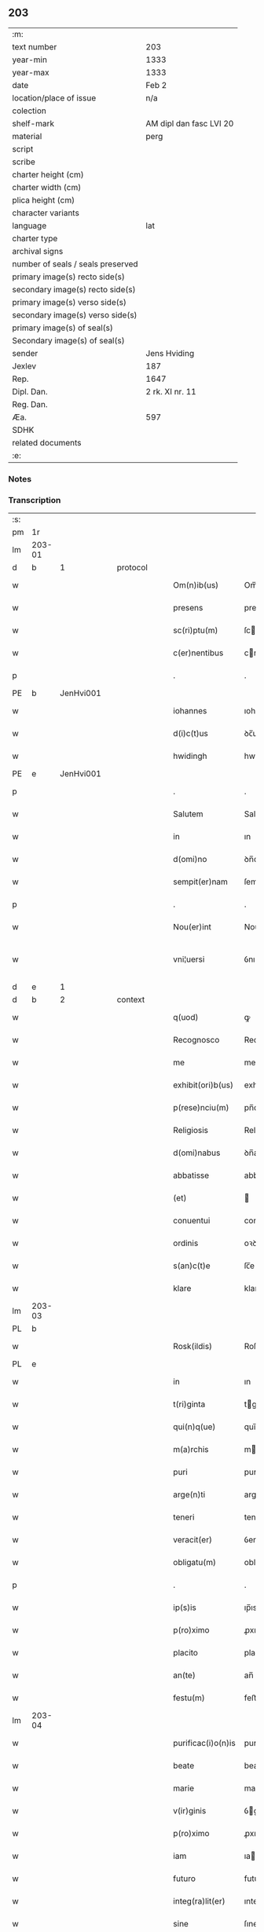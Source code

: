 ** 203

| :m:                               |                         |
| text number                       | 203                     |
| year-min                          | 1333                    |
| year-max                          | 1333                    |
| date                              | Feb 2                   |
| location/place of issue           | n/a                     |
| colection                         |                         |
| shelf-mark                        | AM dipl dan fasc LVI 20 |
| material                          | perg                    |
| script                            |                         |
| scribe                            |                         |
| charter height (cm)               |                         |
| charter width (cm)                |                         |
| plica height (cm)                 |                         |
| character variants                |                         |
| language                          | lat                     |
| charter type                      |                         |
| archival signs                    |                         |
| number of seals / seals preserved |                         |
| primary image(s) recto side(s)    |                         |
| secondary image(s) recto side(s)  |                         |
| primary image(s) verso side(s)    |                         |
| secondary image(s) verso side(s)  |                         |
| primary image(s) of seal(s)       |                         |
| Secondary image(s) of seal(s)     |                         |
| sender                            | Jens Hviding            |
| Jexlev                            | 187                     |
| Rep.                              | 1647                    |
| Dipl. Dan.                        | 2 rk. XI nr. 11         |
| Reg. Dan.                         |                         |
| Æa.                               | 597                     |
| SDHK                              |                         |
| related documents                 |                         |
| :e:                               |                         |

*** Notes


*** Transcription
| :s: |        |   |   |   |   |                    |               |   |   |   |   |     |   |   |   |               |          |          |  |    |    |    |    |
| pm  | 1r     |   |   |   |   |                    |               |   |   |   |   |     |   |   |   |               |          |          |  |    |    |    |    |
| lm  | 203-01 |   |   |   |   |                    |               |   |   |   |   |     |   |   |   |               |          |          |  |    |    |    |    |
| d  | b      | 1  |   | protocol  |   |                    |               |   |   |   |   |     |   |   |   |               |          |          |  |    |    |    |    |
| w   |        |   |   |   |   | Om(n)ib(us)        | Om̅ıbꝫ         |   |   |   |   | lat |   |   |   |        203-01 | 1:protocol |          |  |    |    |    |    |
| w   |        |   |   |   |   | presens            | preſens       |   |   |   |   | lat |   |   |   |        203-01 | 1:protocol |          |  |    |    |    |    |
| w   |        |   |   |   |   | sc(ri)ptu(m)       | ſcptu̅        |   |   |   |   | lat |   |   |   |        203-01 | 1:protocol |          |  |    |    |    |    |
| w   |        |   |   |   |   | c(er)nentibus      | cnentıbus    |   |   |   |   | lat |   |   |   |        203-01 | 1:protocol |          |  |    |    |    |    |
| p   |        |   |   |   |   | .                  | .             |   |   |   |   | lat |   |   |   |        203-01 | 1:protocol |          |  |    |    |    |    |
| PE  | b      | JenHvi001  |   |   |   |                    |               |   |   |   |   |     |   |   |   |               |          |          |  |    |    |    |    |
| w   |        |   |   |   |   | iohannes           | ıohannes      |   |   |   |   | lat |   |   |   |        203-01 | 1:protocol |          |  |791|    |    |    |
| w   |        |   |   |   |   | d(i)c(t)us         | ꝺc̅us          |   |   |   |   | lat |   |   |   |        203-01 | 1:protocol |          |  |791|    |    |    |
| w   |        |   |   |   |   | hwidingh           | hwıꝺıngh      |   |   |   |   | lat |   |   |   |        203-01 | 1:protocol |          |  |791|    |    |    |
| PE  | e      | JenHvi001  |   |   |   |                    |               |   |   |   |   |     |   |   |   |               |          |          |  |    |    |    |    |
| p   |        |   |   |   |   | .                  | .             |   |   |   |   | lat |   |   |   |        203-01 | 1:protocol |          |  |    |    |    |    |
| w   |        |   |   |   |   | Salutem            | Salute       |   |   |   |   | lat |   |   |   |        203-01 | 1:protocol |          |  |    |    |    |    |
| w   |        |   |   |   |   | in                 | ın            |   |   |   |   | lat |   |   |   |        203-01 | 1:protocol |          |  |    |    |    |    |
| w   |        |   |   |   |   | d(omi)no           | ꝺn̅o           |   |   |   |   | lat |   |   |   |        203-01 | 1:protocol |          |  |    |    |    |    |
| w   |        |   |   |   |   | sempit(er)nam      | ſempıtna    |   |   |   |   | lat |   |   |   |        203-01 | 1:protocol |          |  |    |    |    |    |
| p   |        |   |   |   |   | .                  | .             |   |   |   |   | lat |   |   |   |        203-01 | 1:protocol |          |  |    |    |    |    |
| w   |        |   |   |   |   | Nou(er)int         | Nouınt       |   |   |   |   | lat |   |   |   |        203-01 | 1:protocol |          |  |    |    |    |    |
| w   |        |   |   |   |   | vni¦uersi          | ỽnı¦uerſı     |   |   |   |   | lat |   |   |   | 203-01—203-02 | 1:protocol |          |  |    |    |    |    |
| d  | e      | 1  |   |   |   |                    |               |   |   |   |   |     |   |   |   |               |          |          |  |    |    |    |    |
| d  | b      | 2  |   | context  |   |                    |               |   |   |   |   |     |   |   |   |               |          |          |  |    |    |    |    |
| w   |        |   |   |   |   | q(uod)             | ꝙ             |   |   |   |   | lat |   |   |   |        203-02 | 2:context |          |  |    |    |    |    |
| w   |        |   |   |   |   | Recognosco         | Recognoſco    |   |   |   |   | lat |   |   |   |        203-02 | 2:context |          |  |    |    |    |    |
| w   |        |   |   |   |   | me                 | me            |   |   |   |   | lat |   |   |   |        203-02 | 2:context |          |  |    |    |    |    |
| w   |        |   |   |   |   | exhibit(ori)b(us)  | exhıbıtbꝫ    |   |   |   |   | lat |   |   |   |        203-02 | 2:context |          |  |    |    |    |    |
| w   |        |   |   |   |   | p(rese)nciu(m)     | pn̅cıu̅         |   |   |   |   | lat |   |   |   |        203-02 | 2:context |          |  |    |    |    |    |
| w   |        |   |   |   |   | Religiosis         | Relıgıoſıs    |   |   |   |   | lat |   |   |   |        203-02 | 2:context |          |  |    |    |    |    |
| w   |        |   |   |   |   | d(omi)nabus        | ꝺn̅abus        |   |   |   |   | lat |   |   |   |        203-02 | 2:context |          |  |    |    |    |    |
| w   |        |   |   |   |   | abbatisse          | abbatıſſe     |   |   |   |   | lat |   |   |   |        203-02 | 2:context |          |  |    |    |    |    |
| w   |        |   |   |   |   | (et)               |              |   |   |   |   | lat |   |   |   |        203-02 | 2:context |          |  |    |    |    |    |
| w   |        |   |   |   |   | conuentui          | conuentuí     |   |   |   |   | lat |   |   |   |        203-02 | 2:context |          |  |    |    |    |    |
| w   |        |   |   |   |   | ordinis            | oꝛꝺınıs       |   |   |   |   | lat |   |   |   |        203-02 | 2:context |          |  |    |    |    |    |
| w   |        |   |   |   |   | s(an)c(t)e         | ſc̅e           |   |   |   |   | lat |   |   |   |        203-02 | 2:context |          |  |    |    |    |    |
| w   |        |   |   |   |   | klare              | klare         |   |   |   |   | lat |   |   |   |        203-02 | 2:context |          |  |    |    |    |    |
| lm  | 203-03 |   |   |   |   |                    |               |   |   |   |   |     |   |   |   |               |          |          |  |    |    |    |    |
| PL  | b      |   |   |   |   |                    |               |   |   |   |   |     |   |   |   |               |          |          |  |    |    |    |    |
| w   |        |   |   |   |   | Rosk(ildis)        | Roſꝃ          |   |   |   |   | lat |   |   |   |        203-03 | 2:context |          |  |    |    |898|    |
| PL  | e      |   |   |   |   |                    |               |   |   |   |   |     |   |   |   |               |          |          |  |    |    |    |    |
| w   |        |   |   |   |   | in                 | ın            |   |   |   |   | lat |   |   |   |        203-03 | 2:context |          |  |    |    |    |    |
| w   |        |   |   |   |   | t(ri)ginta         | tgınta       |   |   |   |   | lat |   |   |   |        203-03 | 2:context |          |  |    |    |    |    |
| w   |        |   |   |   |   | qui(n)q(ue)        | quı̅qꝫ         |   |   |   |   | lat |   |   |   |        203-03 | 2:context |          |  |    |    |    |    |
| w   |        |   |   |   |   | m(a)rchis          | mrchıs       |   |   |   |   | lat |   |   |   |        203-03 | 2:context |          |  |    |    |    |    |
| w   |        |   |   |   |   | puri               | purí          |   |   |   |   | lat |   |   |   |        203-03 | 2:context |          |  |    |    |    |    |
| w   |        |   |   |   |   | arge(n)ti          | arge̅tí        |   |   |   |   | lat |   |   |   |        203-03 | 2:context |          |  |    |    |    |    |
| w   |        |   |   |   |   | teneri             | tenerí        |   |   |   |   | lat |   |   |   |        203-03 | 2:context |          |  |    |    |    |    |
| w   |        |   |   |   |   | veracit(er)        | ỽeracıt͛       |   |   |   |   | lat |   |   |   |        203-03 | 2:context |          |  |    |    |    |    |
| w   |        |   |   |   |   | obligatu(m)        | oblıgatu̅      |   |   |   |   | lat |   |   |   |        203-03 | 2:context |          |  |    |    |    |    |
| p   |        |   |   |   |   | .                  | .             |   |   |   |   | lat |   |   |   |        203-03 | 2:context |          |  |    |    |    |    |
| w   |        |   |   |   |   | ip(s)is            | ıp̅ıs          |   |   |   |   | lat |   |   |   |        203-03 | 2:context |          |  |    |    |    |    |
| w   |        |   |   |   |   | p(ro)ximo          | ꝓxımo         |   |   |   |   | lat |   |   |   |        203-03 | 2:context |          |  |    |    |    |    |
| w   |        |   |   |   |   | placito            | placıto       |   |   |   |   | lat |   |   |   |        203-03 | 2:context |          |  |    |    |    |    |
| w   |        |   |   |   |   | an(te)             | an̅            |   |   |   |   | lat |   |   |   |        203-03 | 2:context |          |  |    |    |    |    |
| w   |        |   |   |   |   | festu(m)           | feﬅu̅          |   |   |   |   | lat |   |   |   |        203-03 | 2:context |          |  |    |    |    |    |
| lm  | 203-04 |   |   |   |   |                    |               |   |   |   |   |     |   |   |   |               |          |          |  |    |    |    |    |
| w   |        |   |   |   |   | purificac(i)o(n)is | purıfıcac̅oıs  |   |   |   |   | lat |   |   |   |        203-04 | 2:context |          |  |    |    |    |    |
| w   |        |   |   |   |   | beate              | beate         |   |   |   |   | lat |   |   |   |        203-04 | 2:context |          |  |    |    |    |    |
| w   |        |   |   |   |   | marie              | maríe         |   |   |   |   | lat |   |   |   |        203-04 | 2:context |          |  |    |    |    |    |
| w   |        |   |   |   |   | v(ir)ginis         | ỽgínís       |   |   |   |   | lat |   |   |   |        203-04 | 2:context |          |  |    |    |    |    |
| w   |        |   |   |   |   | p(ro)ximo          | ꝓxımo         |   |   |   |   | lat |   |   |   |        203-04 | 2:context |          |  |    |    |    |    |
| w   |        |   |   |   |   | iam                | ıa           |   |   |   |   | lat |   |   |   |        203-04 | 2:context |          |  |    |    |    |    |
| w   |        |   |   |   |   | futuro             | futuro        |   |   |   |   | lat |   |   |   |        203-04 | 2:context |          |  |    |    |    |    |
| w   |        |   |   |   |   | integ(ra)lit(er)   | ınteglıt͛     |   |   |   |   | lat |   |   |   |        203-04 | 2:context |          |  |    |    |    |    |
| w   |        |   |   |   |   | sine               | ſıne          |   |   |   |   | lat |   |   |   |        203-04 | 2:context |          |  |    |    |    |    |
| w   |        |   |   |   |   | om(n)j             | om̅ȷ           |   |   |   |   | lat |   |   |   |        203-04 | 2:context |          |  |    |    |    |    |
| w   |        |   |   |   |   | dubio              | ꝺubío         |   |   |   |   | lat |   |   |   |        203-04 | 2:context |          |  |    |    |    |    |
| w   |        |   |   |   |   | ip(s)is            | ıp̅ıs          |   |   |   |   | lat |   |   |   |        203-04 | 2:context |          |  |    |    |    |    |
| w   |        |   |   |   |   | p(er)soluendis     | p̲ſoluenꝺıs    |   |   |   |   | lat |   |   |   |        203-04 | 2:context |          |  |    |    |    |    |
| p   |        |   |   |   |   | .                  | .             |   |   |   |   | lat |   |   |   |        203-04 | 2:context |          |  |    |    |    |    |
| lm  | 203-05 |   |   |   |   |                    |               |   |   |   |   |     |   |   |   |               |          |          |  |    |    |    |    |
| w   |        |   |   |   |   | p(ro)              | ꝓ             |   |   |   |   | lat |   |   |   |        203-05 | 2:context |          |  |    |    |    |    |
| w   |        |   |   |   |   | quib(us)           | quıbꝫ         |   |   |   |   | lat |   |   |   |        203-05 | 2:context |          |  |    |    |    |    |
| w   |        |   |   |   |   | eis                | eís           |   |   |   |   | lat |   |   |   |        203-05 | 2:context |          |  |    |    |    |    |
| w   |        |   |   |   |   | bona               | bona          |   |   |   |   | lat |   |   |   |        203-05 | 2:context |          |  |    |    |    |    |
| w   |        |   |   |   |   | mea                | mea           |   |   |   |   | lat |   |   |   |        203-05 | 2:context |          |  |    |    |    |    |
| w   |        |   |   |   |   | in                 | ın            |   |   |   |   | lat |   |   |   |        203-05 | 2:context |          |  |    |    |    |    |
| PL  | b      |   |   |   |   |                    |               |   |   |   |   |     |   |   |   |               |          |          |  |    |    |    |    |
| w   |        |   |   |   |   | lyndholm           | lynꝺhol      |   |   |   |   | lat |   |   |   |        203-05 | 2:context |          |  |    |    |899|    |
| PL  | e      |   |   |   |   |                    |               |   |   |   |   |     |   |   |   |               |          |          |  |    |    |    |    |
| w   |        |   |   |   |   | in                 | ın            |   |   |   |   | lat |   |   |   |        203-05 | 2:context |          |  |    |    |    |    |
| PL  | b      |   |   |   |   |                    |               |   |   |   |   |     |   |   |   |               |          |          |  |    |    |    |    |
| w   |        |   |   |   |   | walbush(æret)      | walbuſh     |   |   |   |   | lat |   |   |   |        203-05 | 2:context |          |  |    |    |900|    |
| PL  | e      |   |   |   |   |                    |               |   |   |   |   |     |   |   |   |               |          |          |  |    |    |    |    |
| w   |        |   |   |   |   | mobilia            | mobılıa       |   |   |   |   | lat |   |   |   |        203-05 | 2:context |          |  |    |    |    |    |
| w   |        |   |   |   |   | (et)               |              |   |   |   |   | lat |   |   |   |        203-05 | 2:context |          |  |    |    |    |    |
| w   |        |   |   |   |   | immobilia          | ímmobılía     |   |   |   |   | lat |   |   |   |        203-05 | 2:context |          |  |    |    |    |    |
| w   |        |   |   |   |   | cu(m)              | cu̅            |   |   |   |   | lat |   |   |   |        203-05 | 2:context |          |  |    |    |    |    |
| w   |        |   |   |   |   | siluis             | ſıluıs        |   |   |   |   | lat |   |   |   |        203-05 | 2:context |          |  |    |    |    |    |
| w   |        |   |   |   |   | agris              | agrís         |   |   |   |   | lat |   |   |   |        203-05 | 2:context |          |  |    |    |    |    |
| w   |        |   |   |   |   | pratis             | pratıs        |   |   |   |   | lat |   |   |   |        203-05 | 2:context |          |  |    |    |    |    |
| w   |        |   |   |   |   | pascuis            | paſcuıs       |   |   |   |   | lat |   |   |   |        203-05 | 2:context |          |  |    |    |    |    |
| lm  | 203-06 |   |   |   |   |                    |               |   |   |   |   |     |   |   |   |               |          |          |  |    |    |    |    |
| w   |        |   |   |   |   | pomeriis           | pomeríís      |   |   |   |   | lat |   |   |   |        203-06 | 2:context |          |  |    |    |    |    |
| w   |        |   |   |   |   | (et)               |              |   |   |   |   | lat |   |   |   |        203-06 | 2:context |          |  |    |    |    |    |
| w   |        |   |   |   |   | piscaturis         | pıſcaturıs    |   |   |   |   | lat |   |   |   |        203-06 | 2:context |          |  |    |    |    |    |
| w   |        |   |   |   |   | Ceteris q(ue)      | Ceterıs qꝫ    |   |   |   |   | lat |   |   |   |        203-06 | 2:context |          |  |    |    |    |    |
| w   |        |   |   |   |   | aliis              | alııs         |   |   |   |   | lat |   |   |   |        203-06 | 2:context |          |  |    |    |    |    |
| w   |        |   |   |   |   | que                | que           |   |   |   |   | lat |   |   |   |        203-06 | 2:context |          |  |    |    |    |    |
| w   |        |   |   |   |   | ad                 | aꝺ            |   |   |   |   | lat |   |   |   |        203-06 | 2:context |          |  |    |    |    |    |
| w   |        |   |   |   |   | me                 | me            |   |   |   |   | lat |   |   |   |        203-06 | 2:context |          |  |    |    |    |    |
| w   |        |   |   |   |   | p(er)tin(er)e      | p̲tın͛e         |   |   |   |   | lat |   |   |   |        203-06 | 2:context |          |  |    |    |    |    |
| w   |        |   |   |   |   | dignoscu(n)t(ur)   | ꝺıgnoſcu̅t᷑     |   |   |   |   | lat |   |   |   |        203-06 | 2:context |          |  |    |    |    |    |
| p   |        |   |   |   |   | .                  | .             |   |   |   |   | lat |   |   |   |        203-06 | 2:context |          |  |    |    |    |    |
| w   |        |   |   |   |   | inpignero          | ınpıgnero     |   |   |   |   | lat |   |   |   |        203-06 | 2:context |          |  |    |    |    |    |
| w   |        |   |   |   |   | p(er)              | p̲             |   |   |   |   | lat |   |   |   |        203-06 | 2:context |          |  |    |    |    |    |
| w   |        |   |   |   |   | presentes          | preſentes     |   |   |   |   | lat |   |   |   |        203-06 | 2:context |          |  |    |    |    |    |
| p   |        |   |   |   |   | .                  | .             |   |   |   |   | lat |   |   |   |        203-06 | 2:context |          |  |    |    |    |    |
| lm  | 203-07 |   |   |   |   |                    |               |   |   |   |   |     |   |   |   |               |          |          |  |    |    |    |    |
| w   |        |   |   |   |   | si                 | ſı            |   |   |   |   | lat |   |   |   |        203-07 | 2:context |          |  |    |    |    |    |
| w   |        |   |   |   |   | autem              | aute         |   |   |   |   | lat |   |   |   |        203-07 | 2:context |          |  |    |    |    |    |
| w   |        |   |   |   |   | in                 | ın            |   |   |   |   | lat |   |   |   |        203-07 | 2:context |          |  |    |    |    |    |
| w   |        |   |   |   |   | t(er)mino          | tmíno        |   |   |   |   | lat |   |   |   |        203-07 | 2:context |          |  |    |    |    |    |
| w   |        |   |   |   |   | soluc(i)onis       | ſoluc̅onıs     |   |   |   |   | lat |   |   |   |        203-07 | 2:context |          |  |    |    |    |    |
| w   |        |   |   |   |   | in                 | ın            |   |   |   |   | lat |   |   |   |        203-07 | 2:context |          |  |    |    |    |    |
| w   |        |   |   |   |   | !soluende¡         | !ſoluenꝺe¡    |   |   |   |   | lat |   |   |   |        203-07 | 2:context |          |  |    |    |    |    |
| w   |        |   |   |   |   | defecero           | ꝺefecero      |   |   |   |   | lat |   |   |   |        203-07 | 2:context |          |  |    |    |    |    |
| w   |        |   |   |   |   | ip(s)e             | ıp̅e           |   |   |   |   | lat |   |   |   |        203-07 | 2:context |          |  |    |    |    |    |
| w   |        |   |   |   |   | d(omi)ne           | ꝺn̅e           |   |   |   |   | lat |   |   |   |        203-07 | 2:context |          |  |    |    |    |    |
| w   |        |   |   |   |   | Reddit(us)         | Reꝺꝺıt᷒        |   |   |   |   | lat |   |   |   |        203-07 | 2:context |          |  |    |    |    |    |
| w   |        |   |   |   |   | d(i)c(t)or(um)     | ꝺc̅oꝝ          |   |   |   |   | lat |   |   |   |        203-07 | 2:context |          |  |    |    |    |    |
| w   |        |   |   |   |   | bonor(um)          | bonoꝝ         |   |   |   |   | lat |   |   |   |        203-07 | 2:context |          |  |    |    |    |    |
| w   |        |   |   |   |   | annuatim           | annuatı      |   |   |   |   | lat |   |   |   |        203-07 | 2:context |          |  |    |    |    |    |
| w   |        |   |   |   |   | leue(n)t           | leue̅t         |   |   |   |   | lat |   |   |   |        203-07 | 2:context |          |  |    |    |    |    |
| lm  | 203-08 |   |   |   |   |                    |               |   |   |   |   |     |   |   |   |               |          |          |  |    |    |    |    |
| w   |        |   |   |   |   | in                 | ın            |   |   |   |   | lat |   |   |   |        203-08 | 2:context |          |  |    |    |    |    |
| w   |        |   |   |   |   | festo              | feﬅo          |   |   |   |   | lat |   |   |   |        203-08 | 2:context |          |  |    |    |    |    |
| w   |        |   |   |   |   | b(ea)tj            | bt̅ȷ           |   |   |   |   | lat |   |   |   |        203-08 | 2:context |          |  |    |    |    |    |
| w   |        |   |   |   |   | michaelis          | mıchaelıs     |   |   |   |   | lat |   |   |   |        203-08 | 2:context |          |  |    |    |    |    |
| p   |        |   |   |   |   | .                  | .             |   |   |   |   | lat |   |   |   |        203-08 | 2:context |          |  |    |    |    |    |
| w   |        |   |   |   |   | quousq(ue)         | quouſqꝫ       |   |   |   |   | lat |   |   |   |        203-08 | 2:context |          |  |    |    |    |    |
| w   |        |   |   |   |   | d(i)c(tu)m         | ꝺc̅           |   |   |   |   | lat |   |   |   |        203-08 | 2:context |          |  |    |    |    |    |
| w   |        |   |   |   |   | argentu(m)         | argentu̅       |   |   |   |   | lat |   |   |   |        203-08 | 2:context |          |  |    |    |    |    |
| w   |        |   |   |   |   | eis                | eís           |   |   |   |   | lat |   |   |   |        203-08 | 2:context |          |  |    |    |    |    |
| w   |        |   |   |   |   | p(er)              | p̲             |   |   |   |   | lat |   |   |   |        203-08 | 2:context |          |  |    |    |    |    |
| w   |        |   |   |   |   | me                 | me            |   |   |   |   | lat |   |   |   |        203-08 | 2:context |          |  |    |    |    |    |
| w   |        |   |   |   |   | integ(ra)lit(er)   | ınteglıt    |   |   |   |   | lat |   |   |   |        203-08 | 2:context |          |  |    |    |    |    |
| w   |        |   |   |   |   | fu(er)it           | fuıt         |   |   |   |   | lat |   |   |   |        203-08 | 2:context |          |  |    |    |    |    |
| w   |        |   |   |   |   | p(er)solutu(m)     | p̲ſolutu̅       |   |   |   |   | lat |   |   |   |        203-08 | 2:context |          |  |    |    |    |    |
| p   |        |   |   |   |   | /..                | /..           |   |   |   |   | lat |   |   |   |        203-08 | 2:context |          |  |    |    |    |    |
| w   |        |   |   |   |   | in                 | ın            |   |   |   |   | lat |   |   |   |        203-08 | 2:context |          |  |    |    |    |    |
| w   |        |   |   |   |   | sortem             | ſoꝛte        |   |   |   |   | lat |   |   |   |        203-08 | 2:context |          |  |    |    |    |    |
| w   |        |   |   |   |   | p(ri)ncipa¦lis     | pncıpa¦lıs   |   |   |   |   | lat |   |   |   | 203-08—203-09 | 2:context |          |  |    |    |    |    |
| w   |        |   |   |   |   | debitj             | ꝺebıt        |   |   |   |   | lat |   |   |   |        203-09 | 2:context |          |  |    |    |    |    |
| w   |        |   |   |   |   | m(i)n(i)me         | mn̅me          |   |   |   |   | lat |   |   |   |        203-09 | 2:context |          |  |    |    |    |    |
| w   |        |   |   |   |   | (com)puta(n)dos    | ꝯputa̅ꝺos      |   |   |   |   | lat |   |   |   |        203-09 | 2:context |          |  |    |    |    |    |
| p   |        |   |   |   |   | .                  | .             |   |   |   |   | lat |   |   |   |        203-09 | 2:context |          |  |    |    |    |    |
| d  | e      | 2  |   |   |   |                    |               |   |   |   |   |     |   |   |   |               |          |          |  |    |    |    |    |
| d  | b      | 3  |   | eschatocol  |   |                    |               |   |   |   |   |     |   |   |   |               |          |          |  |    |    |    |    |
| w   |        |   |   |   |   | in                 | ın            |   |   |   |   | lat |   |   |   |        203-09 | 3:eschatocol |          |  |    |    |    |    |
| w   |        |   |   |   |   | cui(us)            | cuı᷒           |   |   |   |   | lat |   |   |   |        203-09 | 3:eschatocol |          |  |    |    |    |    |
| w   |        |   |   |   |   | Rej                | Re           |   |   |   |   | lat |   |   |   |        203-09 | 3:eschatocol |          |  |    |    |    |    |
| w   |        |   |   |   |   | testimoniu(m)      | teﬅímonıu̅     |   |   |   |   | lat |   |   |   |        203-09 | 3:eschatocol |          |  |    |    |    |    |
| w   |        |   |   |   |   | sigill(u)m         | ſıgıll̅       |   |   |   |   | lat |   |   |   |        203-09 | 3:eschatocol |          |  |    |    |    |    |
| w   |        |   |   |   |   | meu(m)             | meu̅           |   |   |   |   | lat |   |   |   |        203-09 | 3:eschatocol |          |  |    |    |    |    |
| w   |        |   |   |   |   | p(rese)ntib(us)    | pn̅tıbꝫ        |   |   |   |   | lat |   |   |   |        203-09 | 3:eschatocol |          |  |    |    |    |    |
| w   |        |   |   |   |   | e(st)              | e̅             |   |   |   |   | lat |   |   |   |        203-09 | 3:eschatocol |          |  |    |    |    |    |
| w   |        |   |   |   |   | appensum           | aenſu       |   |   |   |   | lat |   |   |   |        203-09 | 3:eschatocol |          |  |    |    |    |    |
| p   |        |   |   |   |   | .                  | .             |   |   |   |   | lat |   |   |   |        203-09 | 3:eschatocol |          |  |    |    |    |    |
| w   |        |   |   |   |   | datu(m)            | ꝺatu̅          |   |   |   |   | lat |   |   |   |        203-09 | 3:eschatocol |          |  |    |    |    |    |
| p   |        |   |   |   |   | .                  | .             |   |   |   |   | lat |   |   |   |        203-09 | 3:eschatocol |          |  |    |    |    |    |
| w   |        |   |   |   |   | anno               | nno          |   |   |   |   | lat |   |   |   |        203-09 | 3:eschatocol |          |  |    |    |    |    |
| lm  | 203-10 |   |   |   |   |                    |               |   |   |   |   |     |   |   |   |               |          |          |  |    |    |    |    |
| w   |        |   |   |   |   | dο(mini)           | ꝺο           |   |   |   |   | lat |   |   |   |        203-10 | 3:eschatocol |          |  |    |    |    |    |
| n   |        |   |   |   |   | mͦ                  | ͦ             |   |   |   |   | lat |   |   |   |        203-10 | 3:eschatocol |          |  |    |    |    |    |
| n   |        |   |   |   |   | cccͦ                | ccͦc           |   |   |   |   | lat |   |   |   |        203-10 | 3:eschatocol |          |  |    |    |    |    |
| n   |        |   |   |   |   | xxxͦ                | xxxͦ           |   |   |   |   | lat |   |   |   |        203-10 | 3:eschatocol |          |  |    |    |    |    |
| w   |        |   |   |   |   | t(er)cio           | tcío         |   |   |   |   | lat |   |   |   |        203-10 | 3:eschatocol |          |  |    |    |    |    |
| p   |        |   |   |   |   | .                  | .             |   |   |   |   | lat |   |   |   |        203-10 | 3:eschatocol |          |  |    |    |    |    |
| w   |        |   |   |   |   | in                 | ın            |   |   |   |   | lat |   |   |   |        203-10 | 3:eschatocol |          |  |    |    |    |    |
| w   |        |   |   |   |   | festo              | feﬅo          |   |   |   |   | lat |   |   |   |        203-10 | 3:eschatocol |          |  |    |    |    |    |
| w   |        |   |   |   |   | purificac(i)onis   | purıfıcac̅onıs |   |   |   |   | lat |   |   |   |        203-10 | 3:eschatocol |          |  |    |    |    |    |
| w   |        |   |   |   |   | b(ea)te            | bt̅e           |   |   |   |   | lat |   |   |   |        203-10 | 3:eschatocol |          |  |    |    |    |    |
| w   |        |   |   |   |   | marie              | maríe         |   |   |   |   | lat |   |   |   |        203-10 | 3:eschatocol |          |  |    |    |    |    |
| w   |        |   |   |   |   | v(ir)ginis         | ỽgınıs       |   |   |   |   | lat |   |   |   |        203-10 | 3:eschatocol |          |  |    |    |    |    |
| w   |        |   |   |   |   | gl(ori)ose         | gl̅oſe         |   |   |   |   | lat |   |   |   |        203-10 | 3:eschatocol |          |  |    |    |    |    |
| d  | e      | 3  |   |   |   |                    |               |   |   |   |   |     |   |   |   |               |          |          |  |    |    |    |    |
| :e: |        |   |   |   |   |                    |               |   |   |   |   |     |   |   |   |               |          |          |  |    |    |    |    |